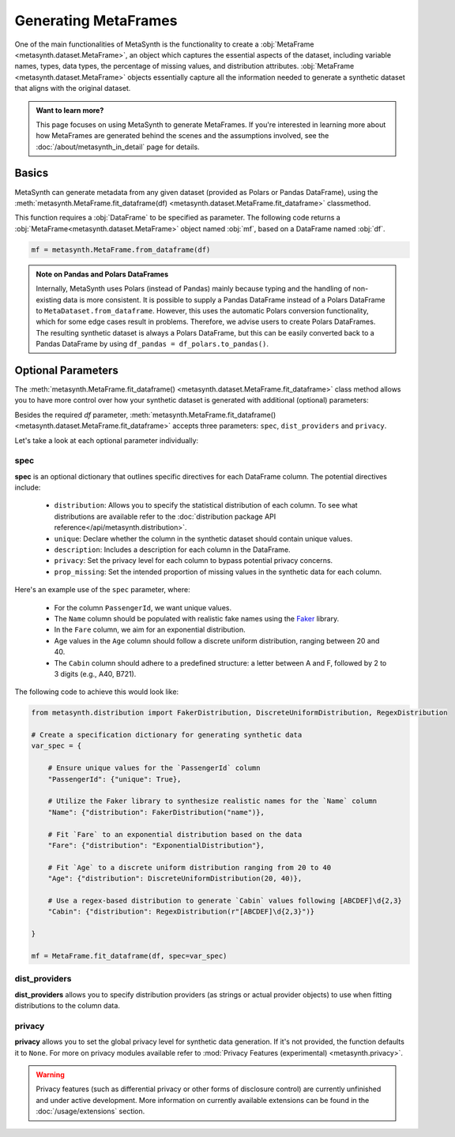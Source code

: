 Generating MetaFrames
=====================

One of the main functionalities of MetaSynth is the functionality to create a :obj:`MetaFrame <metasynth.dataset.MetaFrame>`, an object which captures the essential aspects of the dataset, including variable names, types, data types, the percentage of missing values, and distribution attributes. :obj:`MetaFrame <metasynth.dataset.MetaFrame>` objects essentially capture all the information needed to generate a synthetic dataset that aligns with the original dataset.

.. image:: /images/pipeline_estimation_simple.png
   :alt: MetaFrame Generation Flow
   :align: center


.. admonition:: Want to learn more?
    
   This page focuses on using MetaSynth to generate MetaFrames. If you're interested in learning more about how MetaFrames are generated behind the scenes and the assumptions involved, see the :doc:`/about/metasynth_in_detail` page for details.
   
Basics
------

MetaSynth can generate metadata from any given dataset (provided as Polars or Pandas DataFrame), using the :meth:`metasynth.MetaFrame.fit_dataframe(df) <metasynth.dataset.MetaFrame.fit_dataframe>` classmethod.

.. image:: /images/pipeline_estimation_code.png
   :alt: MetaFrame Generation With Code Snippet
   :align: center

This function requires a :obj:`DataFrame` to be specified as parameter. The following code returns a :obj:`MetaFrame<metasynth.dataset.MetaFrame>` object named :obj:`mf`, based on a DataFrame named :obj:`df`.

.. code-block:: python
    
   mf = metasynth.MetaFrame.from_dataframe(df)

.. admonition:: Note on Pandas and Polars DataFrames

    Internally, MetaSynth uses Polars (instead of Pandas) mainly because typing and the handling of non-existing data is more consistent. It is possible to supply a Pandas DataFrame instead of a Polars DataFrame to ``MetaDataset.from_dataframe``. However, this uses the automatic Polars conversion functionality, which for some edge cases result in problems. Therefore, we advise users to create Polars DataFrames. The resulting synthetic dataset is always a Polars DataFrame, but this can be easily converted back to a Pandas DataFrame by using ``df_pandas = df_polars.to_pandas()``.

Optional Parameters
----------------------
The :meth:`metasynth.MetaFrame.fit_dataframe() <metasynth.dataset.MetaFrame.fit_dataframe>` class method allows you to have more control over how your synthetic dataset is generated with additional (optional) parameters:
    
Besides the required `df` parameter, :meth:`metasynth.MetaFrame.fit_dataframe() <metasynth.dataset.MetaFrame.fit_dataframe>` accepts three parameters: ``spec``, ``dist_providers`` and ``privacy``.

Let's take a look at each optional parameter individually:

spec
^^^^
**spec** is an optional dictionary that outlines specific directives for each DataFrame column. The potential directives include:
   
    - ``distribution``: Allows you to specify the statistical distribution of each column. To see what distributions are available refer to the :doc:`distribution package API reference</api/metasynth.distribution>`.
    
    - ``unique``: Declare whether the column in the synthetic dataset should contain unique values.
    
    
    - ``description``: Includes a description for each column in the DataFrame.


    - ``privacy``: Set the privacy level for each column to bypass potential privacy concerns.

    
    - ``prop_missing``: Set the intended proportion of missing values in the synthetic data for each column.
     

Here's an example use of the ``spec`` parameter, where:

  - For the column ``PassengerId``, we want unique values.
  - The ``Name`` column should be populated with realistic fake names using the `Faker <https://faker.readthedocs.io/en/master/>`_ library.
  - In the ``Fare`` column, we aim for an exponential distribution.
  - Age values in the ``Age`` column should follow a discrete uniform distribution, ranging between 20 and 40.
  - The ``Cabin`` column should adhere to a predefined structure: a letter between A and F, followed by 2 to 3 digits (e.g., A40, B721).

The following code to achieve this would look like:

.. code-block:: python
    
    from metasynth.distribution import FakerDistribution, DiscreteUniformDistribution, RegexDistribution

    # Create a specification dictionary for generating synthetic data
    var_spec = {

        # Ensure unique values for the `PassengerId` column
        "PassengerId": {"unique": True},

        # Utilize the Faker library to synthesize realistic names for the `Name` column
        "Name": {"distribution": FakerDistribution("name")},

        # Fit `Fare` to an exponential distribution based on the data
        "Fare": {"distribution": "ExponentialDistribution"},

        # Fit `Age` to a discrete uniform distribution ranging from 20 to 40
        "Age": {"distribution": DiscreteUniformDistribution(20, 40)},

        # Use a regex-based distribution to generate `Cabin` values following [ABCDEF]\d{2,3}
        "Cabin": {"distribution": RegexDistribution(r"[ABCDEF]\d{2,3}")}

    }

    mf = MetaFrame.fit_dataframe(df, spec=var_spec)

dist_providers
^^^^^^^^^^^^^^^^
**dist_providers** allows you to specify distribution providers (as strings or actual provider objects) to use when fitting distributions to the column data.

   
privacy
^^^^^^^^^
**privacy** allows you to set the global privacy level for synthetic data generation. If it's not provided, the function defaults it to ``None``.
For more on privacy modules available refer to :mod:`Privacy Features (experimental) <metasynth.privacy>`.

.. warning::
    Privacy features (such as differential privacy or other forms of disclosure control) are currently unfinished and under active development. More information on currently available extensions can be found in the :doc:`/usage/extensions` section.